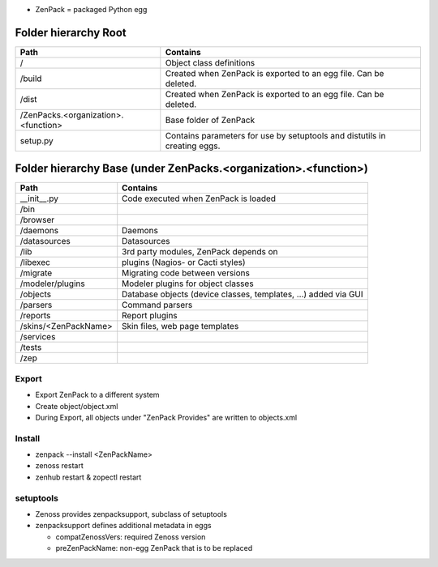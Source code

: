

* ZenPack = packaged Python egg

=====================
Folder hierarchy Root
=====================

+-------------------------------------+---------------------------------------------------------------------------+
| Path                                | Contains                                                                  |
+=====================================+===========================================================================+
| /                                   | Object class definitions                                                  |
+-------------------------------------+---------------------------------------------------------------------------+
| /build                              | Created when ZenPack is exported to an egg file.                          |
|                                     | Can be deleted.                                                           |
+-------------------------------------+---------------------------------------------------------------------------+
| /dist                               | Created when ZenPack is exported to an egg file.                          |
|                                     | Can be deleted.                                                           |
+-------------------------------------+---------------------------------------------------------------------------+
| /ZenPacks.<organization>.<function> |	Base folder of ZenPack                                                    |
+-------------------------------------+---------------------------------------------------------------------------+
| setup.py                            | Contains parameters for use by setuptools and                             |
|                                     | distutils in creating eggs.                                               |
+-------------------------------------+---------------------------------------------------------------------------+

================================================================
Folder hierarchy Base (under ZenPacks.<organization>.<function>)
================================================================

+-------------------------------------+---------------------------------------------------------------------------+
| Path                                | Contains                                                                  |
+=====================================+===========================================================================+
| __init__.py                         | Code executed when ZenPack is loaded                                      |
+-------------------------------------+---------------------------------------------------------------------------+
| /bin                                |                                                                           |
+-------------------------------------+---------------------------------------------------------------------------+
| /browser                            |                                                                           |
+-------------------------------------+---------------------------------------------------------------------------+
| /daemons                            | Daemons                                                                   |
+-------------------------------------+---------------------------------------------------------------------------+
| /datasources                        | Datasources                                                               |
+-------------------------------------+---------------------------------------------------------------------------+
| /lib                                | 3rd party modules, ZenPack depends on                                     |
+-------------------------------------+---------------------------------------------------------------------------+
| /libexec                            | plugins (Nagios- or Cacti styles)                                         |
+-------------------------------------+---------------------------------------------------------------------------+
| /migrate                            | Migrating code between versions                                           |
+-------------------------------------+---------------------------------------------------------------------------+
| /modeler/plugins                    | Modeler plugins for object classes                                        |
+-------------------------------------+---------------------------------------------------------------------------+
| /objects                            | Database objects (device classes, templates, …) added via GUI             |
+-------------------------------------+---------------------------------------------------------------------------+
| /parsers                            | Command parsers                                                           |
+-------------------------------------+---------------------------------------------------------------------------+
| /reports                            | Report plugins                                                            |
+-------------------------------------+---------------------------------------------------------------------------+
| /skins/<ZenPackName>                | Skin files, web page templates                                            |
+-------------------------------------+---------------------------------------------------------------------------+
| /services                           |                                                                           |
+-------------------------------------+---------------------------------------------------------------------------+
| /tests                              |                                                                           |
+-------------------------------------+---------------------------------------------------------------------------+
| /zep                                |                                                                           |
+-------------------------------------+---------------------------------------------------------------------------+

Export
======

* Export ZenPack to a different system
* Create object/object.xml
* During Export, all objects under "ZenPack Provides" are written to objects.xml

Install
=======

* zenpack --install <ZenPackName>
* zenoss restart
* zenhub restart & zopectl restart

setuptools
==========

* Zenoss provides zenpacksupport, subclass of setuptools
* zenpacksupport defines additional metadata in eggs

  * compatZenossVers: required Zenoss version
  * preZenPackName: non-egg ZenPack that is to be replaced
  

